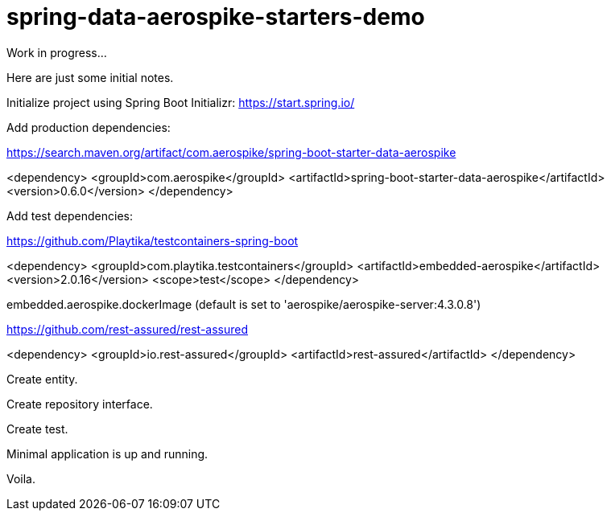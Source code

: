 = spring-data-aerospike-starters-demo

Work in progress...

Here are just some initial notes.

Initialize project using Spring Boot Initializr:
https://start.spring.io/

Add production dependencies:

https://search.maven.org/artifact/com.aerospike/spring-boot-starter-data-aerospike

<dependency>
  <groupId>com.aerospike</groupId>
  <artifactId>spring-boot-starter-data-aerospike</artifactId>
  <version>0.6.0</version>
</dependency>

Add test dependencies:

https://github.com/Playtika/testcontainers-spring-boot

<dependency>
    <groupId>com.playtika.testcontainers</groupId>
    <artifactId>embedded-aerospike</artifactId>
    <version>2.0.16</version>
    <scope>test</scope>
</dependency>

embedded.aerospike.dockerImage (default is set to 'aerospike/aerospike-server:4.3.0.8')

https://github.com/rest-assured/rest-assured

<dependency>
  <groupId>io.rest-assured</groupId>
  <artifactId>rest-assured</artifactId>
</dependency>


Create entity.

Create repository interface.

Create test.

Minimal application is up and running.


Voila.
